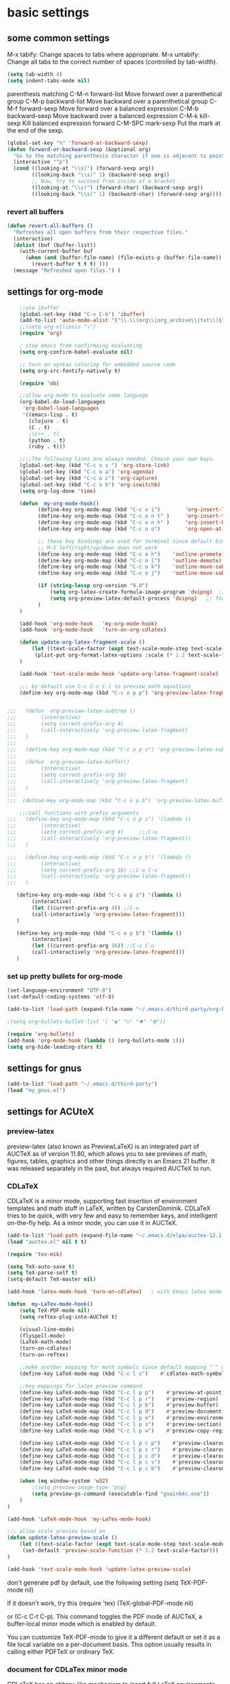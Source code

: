 * basic settings
** some common settings

 M-x tabify: Change spaces to tabs where appropriate.
 M-x untabify: Change all tabs to the correct number of spaces (controlled by tab-width).

#+BEGIN_SRC emacs-lisp
   (setq tab-width 4)
   (setq indent-tabs-mode nil)
#+END_SRC
parenthesis matching
C-M-n     forward-list  Move forward over a parenthetical group
C-M-p     backward-list  Move backward over a parenthetical group
C-M-f     forward-sexp Move forward over a balanced expression
C-M-b     backward-sexp  Move backward over a balanced expression
C-M-k     kill-sexp  Kill balanced expression forward
C-M-SPC   mark-sexp  Put the mark at the end of the sexp.


#+BEGIN_SRC emacs-lisp
(global-set-key "%" 'forward-or-backward-sexp)
(defun forward-or-backward-sexp (&optional arg)
  "Go to the matching parenthesis character if one is adjacent to point."
  (interactive "^p")
  (cond ((looking-at "\\s(") (forward-sexp arg))
        ((looking-back "\\s)" 1) (backward-sexp arg))
        ;; Now, try to succeed from inside of a bracket
        ((looking-at "\\s)") (forward-char) (backward-sexp arg))
        ((looking-back "\\s(" 1) (backward-char) (forward-sexp arg))))
#+END_SRC

 

*** revert all buffers
#+BEGIN_SRC emacs-lisp
  (defun revert-all-buffers ()
    "Refreshes all open buffers from their respective files."
    (interactive)
    (dolist (buf (buffer-list))
      (with-current-buffer buf
        (when (and (buffer-file-name) (file-exists-p (buffer-file-name)) (not (buffer-modified-p)))
          (revert-buffer t t t) )))
    (message "Refreshed open files.") )
#+END_SRC

    
** settings for org-mode

#+BEGIN_SRC emacs-lisp
    ;;use ibuffer
    (global-set-key (kbd "C-x C-b") 'ibuffer)
    (add-to-list 'auto-mode-alist '("\\.\\(org\\|org_archive\\|txt\\)$" . org-mode))
    ;;(setq org-ellipsis "⤵")
    (require 'org)

    ; stop emacs from confirmaing evaluating
    (setq org-confirm-babel-evaluate nil)

    ;; turn on syntax coloring for embedded source code
    (setq org-src-fontify-natively t)

    (require 'ob)

    ;;allow org-mode to evaluate some language
    (org-babel-do-load-languages
     'org-babel-load-languages
     '((emacs-lisp . t)
       (clojure . t)
       (C . t)
       ;(C++ . t)
       (python . t)
       (ruby . t)))

    ;;;;The following lines are always needed. Choose your own keys.
    (global-set-key (kbd "C-c o s ") 'org-store-link)
    (global-set-key (kbd "C-c o a") 'org-agenda)
    (global-set-key (kbd "C-c o c") 'org-capture)
    (global-set-key (kbd "C-c o b") 'org-iswitchb)
    (setq org-log-done 'time)

    (defun  my-org-mode-hook()
          (define-key org-mode-map (kbd "C-c o i")        'org-insert-link)
          (define-key org-mode-map (kbd "C-c o n t" )     'org-insert-todo-heading)
          (define-key org-mode-map (kbd "C-c o n h" )     'org-insert-heading)
          (define-key org-mode-map (kbd "C-c o o")        'org-open-at-point)

          ;; these key bindings are used for terminal since default binding 
          ;; M-S left/right/up/down does not work
          (define-key org-mode-map (kbd "C-c o h")    'outline-promote)
          (define-key org-mode-map (kbd "C-c o l")    'outline-demote)
          (define-key org-mode-map (kbd "C-c o k")    'outline-move-subtree-up)
          (define-key org-mode-map (kbd "C-c o j")    'outline-move-subtree-down)

          (if (string-lessp org-version "9.0")
              (setq org-latex-create-formula-image-program 'dvipng)  ;; for org-version before 9.0
              (setq org-preview-latex-default-process 'dvipng)   ;; for org-version >=9.0
          )
    )

    (add-hook 'org-mode-hook   'my-org-mode-hook)
    (add-hook 'org-mode-hook   'turn-on-org-cdlatex)
    
    (defun update-org-latex-fragment-scale ()
        (let ((text-scale-factor (expt text-scale-mode-step text-scale-mode-amount)))
         (plist-put org-format-latex-options :scale (* 1.2 text-scale-factor)))
    )

    (add-hook 'text-scale-mode-hook 'update-org-latex-fragment-scale)

    ;;; by default use C-c C-x C-l to preview math equations
    (define-key org-mode-map (kbd "C-c o p p") 'org-preview-latex-fragment)


;;;   (defun  org-preview-latex-subtree ()
;;;        (interactive)
;;;        (setq current-prefix-arg 4)
;;;        (call-interactively 'org-preview-latex-fragment)
;;;   )
;;;
;;;   (define-key org-mode-map (kbd "C-c o p s") 'org-preview-latex-subtree)
;;;
;;;   (defun  org-preview-latex-buffer()
;;;        (interactive)
;;;        (setq current-prefix-arg 16)
;;;        (call-interactively 'org-preview-latex-fragment)
;;;   )
;;;
;;;  (define-key org-mode-map (kbd "C-c o p b") 'org-preview-latex-buffer)

    ;;;call functions with prefix arguments
;;;   (define-key org-mode-map (kbd "C-c o p s") '(lambda ()
;;;        (interactive)
;;;        (setq current-prefix-arg 4)     ;;;C-u
;;;        (call-interactively 'org-preview-latex-fragment))
;;;   )

;;;   (define-key org-mode-map (kbd "C-c o p b") '(lambda ()
;;;        (interactive)
;;;        (setq current-prefix-arg 16) ;;C-u C-u
;;;        (call-interactively 'org-preview-latex-fragment))
;;;   )

   (define-key org-mode-map (kbd "C-c o p s") '(lambda ()
        (interactive)
        (let ((current-prefix-arg 4)) ;;C-u
        (call-interactively 'org-preview-latex-fragment)))
   )

   (define-key org-mode-map (kbd "C-c o p b") '(lambda ()
        (interactive)
        (let ((current-prefix-arg 16)) ;;C-u C-u
        (call-interactively 'org-preview-latex-fragment)))
   )
#+END_SRC



*** set up pretty bullets for org-mode

#+BEGIN_SRC emacs-lisp
  (set-language-environment "UTF-8")
  (set-default-coding-systems 'utf-8)

  (add-to-list 'load-path (expand-file-name "~/.emacs.d/third-party/org-bullets"))

  ;(setq org-bullets-bullet-list '( "◉" "○" "✸" "✿"))

  (require 'org-bullets)
  (add-hook 'org-mode-hook (lambda () (org-bullets-mode 1)))
  (setq org-hide-leading-stars t)
#+END_SRC
    

** settings for gnus
   
#+BEGIN_SRC emacs-lisp
  (add-to-list 'load-path "~/.emacs.d/third-party")
  (load "my_gnus.el")
#+END_SRC

   
** settings for ACUteX

*** preview-latex
     preview-latex (also known as PreviewLaTeX) is an integrated part of AUCTeX as of 
     version 11.80, which allows you to see previews of math, figures, tables, 
     graphics and other things directly in an Emacs 21 buffer. It was released 
     separately in the past, but always required AUCTeX to run.

*** CDLaTeX

     CDLaTeX is a minor mode, supporting fast insertion of environment templates and
     math stuff in LaTeX, written by CarstenDominik. CDLaTeX tries to be quick, with
     very few and easy to remember keys, and intelligent on-the-fly help. As a minor
     mode, you can use it in AUCTeX.

#+BEGIN_SRC emacs-lisp
    (add-to-list 'load-path (expand-file-name "~/.emacs.d/elpa/auctex-12.1.0"))
    (load "auctex.el" nil t t)

    (require 'tex-mik)

    (setq TeX-auto-save t)
    (setq TeX-parse-self t)
    (setq-default TeX-master nil)

    (add-hook 'latex-mode-hook 'turn-on-cdlatex)   ; with Emacs latex mode
    
    (defun  my-LaTex-mode-hook()
        (setq TeX-PDF-mode nil)
        (setq reftex-plug-into-AUCTeX t)

        (visual-line-mode)
        (flyspell-mode)
        (LaTeX-math-mode)
        (turn-on-cdlatex)
        (turn-on-reftex)

        ;;make another mapping for math symbols since default mapping "`" does not work for some platforms
        (define-key LaTeX-mode-map (kbd "C-c l s")    #'cdlatex-math-symbol)                ; C-c l s

        ;;key mappings for latex preview command
        (define-key LaTeX-mode-map (kbd "C-c l p p")    #'preview-at-point)                ; C-c l p p
        (define-key LaTeX-mode-map (kbd "C-c l p r")    #'preview-region)                  ; C-c l p r
        (define-key LaTeX-mode-map (kbd "C-c l p b")    #'preview-buffer)                  ; C-c l p b
        (define-key LaTeX-mode-map (kbd "C-c l p d")    #'preview-document)                ; C-c l p d
        (define-key LaTeX-mode-map (kbd "C-c l p e")    #'preview-environment)             ; C-c l p e
        (define-key LaTeX-mode-map (kbd "C-c l p s")    #'preview-section)                 ; C-c l p s
        (define-key LaTeX-mode-map (kbd "C-c l p w")    #'preview-copy-region-as-mml)      ; C-c l p w

        (define-key LaTeX-mode-map (kbd "C-c l p c p")    #'preview-clearout-at-point)     ; C-c l p c p
        (define-key LaTeX-mode-map (kbd "C-c l p c r")    #'preview-clearout)              ; C-c l p c r
        (define-key LaTeX-mode-map (kbd "C-c l p c d")    #'preview-clearout-document)     ; C-c l p c d
        (define-key LaTeX-mode-map (kbd "C-c l p c s")    #'preview-clearout-section)      ; C-c l p c s
        (define-key LaTeX-mode-map (kbd "C-c l p c b")    #'preview-clearout-buffer)       ; C-c l p c w

        (when (eq window-system 'w32)
            ;(setq preview-image-type 'png)
            (setq preview-gs-command (executable-find "gswin64c.exe"))
        )
    )

    (add-hook 'LaTeX-mode-hook 'my-LaTex-mode-hook)

    ;;; allow scale preview based on
    (defun update-latex-preview-scale ()
        (let ((text-scale-factor (expt text-scale-mode-step text-scale-mode-amount)))
         (set-default 'preview-scale-function (* 1.2 text-scale-factor)))
    )

    (add-hook 'text-scale-mode-hook 'update-latex-preview-scale)

#+END_SRC

    don't generate pdf by default, use the following setting
    (setq TeX-PDF-mode nil)

    If it doesn’t work, try this
    (require 'tex)
    (TeX-global-PDF-mode nil)

    or (C-c C-t C-p). This command toggles the PDF mode of AUCTeX,
    a buffer-local minor mode which is enabled by default.

    You can customize TeX-PDF-mode to give it a different default or set it
    as a file local variable on a per-document basis. This option usually
    results in calling either PDFTeX or ordinary TeX.
    

*** document for CDLaTex minor mode
    CDLaTeX has an abbrev-like mechanism to insert full LaTeX environments and other 
    templates into the buffer. Abbreviation expansion is triggered with the TAB key only, 
    not with SPC or RET. For example, typing "ite" inserts an itemize environment. A full 
    list of defined abbreviations is available with the command C-c ? (cdlatex-command-help).
    
    
** setting for Macro
   #+BEGIN_SRC emacs-lisp
     ;(global-set-key (kbd "<f5>")  #'kmacro-start-macro)
     ;(global-set-key (kbd "<f6>")  #'kmacro-end-macro)
     (global-set-key (kbd "<f4>")  #'kmacro-start-macro-or-insert-counter)
     (global-set-key (kbd "<f5>")  #'kmacro-end-and-call-macro)

   #+END_SRC


** settings for bookmarks

#+BEGIN_SRC emacs-lisp
(require 'bookmark)
;(bookmark-bmenu-list)
;(switch-to-buffer "*Bookmark List*")
(setq bookmark-save-flag 1)

#+END_SRC

*** key bindings for bookmark
;;; https://www.emacswiki.org/emacs/BookMarks
;;;   Some keys in ‘*Bookmark List*’:
;;;
;;;       ‘a’ – show annotation for the current bookmark
;;;       ‘A’ – show all annotations for your bookmarks
;;;       ‘d’ – mark various entries for deletion (‘x’ – to delete them)
;;;       ‘e’ – edit the annotation for the current bookmark
;;;       ‘m’ – mark various entries for display and other operations, (‘v’ – to visit)
;;;       ‘o’ – visit the current bookmark in another window, keeping the bookmark list open
;;;       ‘C-o’ – switch to the current bookmark in another window
;;;       ‘r’ – rename the current bookmark



;;;================================================


** settings for bookmark+ 
#+BEGIN_SRC emacs-lisp
(setq bmkp-bookmark-map-prefix-keys (list (kbd "C-c b"))
      bmkp-jump-map-prefix-keys (list (kbd "C-c b j"))
      bmkp-jump-other-window-map-prefix-keys (list (kbd "C-c b 4 j"))
)

(require 'bookmark+)

(define-key bookmark-map (kbd "a b")    'bmkp-annotate-bookmark)         ; C-c b a b
(define-key bookmark-map (kbd "a s")    'bookmark-show-annotation)       ; C-c b a s
(define-key bookmark-map (kbd "a S")    'bookmark-show-all-annotations)  ; C-c b a S
(define-key bookmark-map (kbd "a e")    'bookmark-edit-annotation)       ; C-c b a e

(define-key bookmark-map (kbd "/ i")    'bmkp-insert-bookmark-link)     ; C-c b / i
(define-key bookmark-map (kbd "/ s")    'bmkp-store-org-link)           ; C-c b / s

(setq bookmark-bmenu-file-column 65)

(defun my-auto-line-column-name (position)
"Return a name for POSITION that uses line & column numbers."
	(let ((line  (line-number-at-pos position))
	  	 (col   (save-excursion
			   (goto-char position) (current-column)))
	  	 (total-line   (save-excursion
			   (end-of-buffer) 
			   (line-number-at-pos (point-max))))
		 )
  		 (format "line: %d of %d, col: %d, %s" line total-line col (buffer-name)))
)

(setq bmkp-autoname-bookmark-function #'my-auto-line-column-name)

;;; setting for autonamed bookmarks
;;; the follwoing configurations do not work 
;(add-hook 'kill-buffer-hook 'bmkp-delete-autonamed-this-buffer-no-confirm)
;(add-hook 'kill-emacs-hook  'bmkp-delete-autonamed-no-confirm)
#+END_SRC


*** key bindings
;;;show bmenu-list
;;; bookmark-bmenu-list
;;; C-c b e runs the command edit-bookmarks (found in global-map), which
;;;  is an alias for ‘bookmark-bmenu-list’ in ‘bookmark.el’.

;; show bookmark list
;;(define-key bookmark-map (kbd "e")    'bookmark-bmenu-list)             ; C-c b e 

;;;save bookmark list
;; (define-key bookmark-map (kbd "s")    'bookmark-save)                  ; C-c b s 

;; C-c b RET       'bmkp-toggle-autonamed-bookmark-set/delete
;; C-c b ?         'bmkp-describe-bookmark 

;;;show bookmark tags in a file
;; C-c b t e   'bmkp-edit-tags

T c     - Copy tags from this bookmark (for subsequent pasting)
T +     - Add some tags to a bookmark
T -     - Remove some tags from a bookmark (‘C-u’: from all bookmarks)
T 0     - Remove all tags from a bookmark
T d     - Remove some tags from all bookmarks
T r     - Rename a tag in all bookmarks
T l     - List all tags used in any bookmarks (‘C-u’: show tag values)
T > l   - List tags used in marked bookmarks  (‘C-u’: show tag values)  ;;bmkp-bmenu-list-tags-of-marked
T e     - Edit bookmark’s tags
T v     - Set the value of a tag (as attribute)
inside Bookmark list buffer, press C-h m to get more information


*** More key bindings for bookmark+
;;get help 
;; C-c b  C-h ;;; get all key bindings

;; (define-key bookmark-map "I"      'bookmark-insert-location)                          ; C-c b I
;; (define-key bookmark-map "L"      'bmkp-switch-bookmark-file-create)                  ; C-c b L
;; (define-key bookmark-map "s"      'bookmark-save)                                     ; C-c b s

;; (define-key bookmark-map "t + a"  'bmkp-tag-a-file)                                   ; C-c b t + a 
;; (define-key bookmark-map "t - a"  'bmkp-untag-a-file)                                 ; C-c b t - a 
;; (define-key bookmark-map "t + b"  'bmkp-add-tags)                                     ; C-c b t + b 
;; (define-key bookmark-map "t - b"  'bmkp-remove-tags)                                  ; C-c b t - b 
;; (define-key bookmark-map "t l"    'bmkp-list-all-tags)                                ; C-c b t l 
;;; bmkp-bookmark-a-file, bookmark a file without visiting it.      ;;; C-c b c a 

;;;; Tag Commands and Keys
;;;    They all have the prefix key ‘T’.
;;;    ‘m’ means mark
;;;    ‘u’ means unmark
;;;    `>’ stands for the marked bookmarks
;;;    ‘*’ means AND (set intersection; all)
;;;    `+’ means OR (set union; some/any)
;;;    `~’ means NOT (set complement)

;;; annotation
;;; In the ‘*Bookmark List*’ display, you can use ‘a’ to show or (with a prefix arg) 
;;; edit the existing annotation for the bookmark on the current line.

;;; Just as in Dired, you can use `% m’ to mark the bookmarks that match a regexp. 
;;; Then use `>’ to show only the marked bookmarks. See MarkingAndUnmarkingBookmarks, above.

;; Mark the bookmarks that have particular tags: `T m +’. Hit ‘RET’ to enter each tag you type, 
;; then hit ‘RET’/or M-RET with empty input when done.


** settings for tab 
   
#+BEGIN_SRC emacs-lisp
  (defun my-tab-width()
   (c-set-offset 'substatement-open 0)
   (setq c-basic-offset 4)
   (setq c-default-style "linux")
   (setq c-indent-level 4)
   (setq tab-width 4)
   (setq indent-tabs-mode nil)
  )

  ;;; use space for c/c++ instead of tab
  (add-hook 'c++-mode-hook    'my-tab-width)
  (add-hook 'c-mode-hook      'my-tab-width)

  ;;enable cscope mode on C/C++ file
  ;; using add-hook function
  (add-hook 'c++-mode-hook    'cscope-minor-mode)
  (add-hook 'c-mode-hook  'cscope-minor-mode)
#+END_SRC


python mode indent a block
 C-c <       ;;shift the region 4 space to the left
 C-c >       ;;shift the region 4 space to the right 
set tab to 2 for python code

#+BEGIN_SRC emacs-lisp
  (add-hook 'python-mode-hook '(lambda () 
   (setq python-indent 4)))
#+END_SRC


** settings for speedbar 
#+BEGIN_SRC emacs-lisp
  (require 'sr-speedbar)

  (setq speedbar-show-unknown-files t) ; show all files
  (setq speedbar-use-images nil) ; use text for buttons
  (setq sr-speedbar-right-side nil) ; put on left side
  (setq speedbar-tag-hierarchy-method nil)    ;; expand all tags
  (setq speedbar-sort-tags t)     ;;;sort tags

#+END_SRC

*** Enable case insensitive search in the speedbar window
#+BEGIN_SRC emacs-lisp
  (add-hook 'speedbar-mode-hook
            (lambda ()
            (setq case-fold-search t)))
#+END_SRC
;;
 ;;expand current file
;; (defun sb-expand-curren-file ()
;;   "Expand current file in speedbar buffer"
;;   (interactive)
;;   (setq current-file (buffer-file-name))
;;   (sr-speedbar-refresh)
;;   (switch-to-buffer-other-frame "*SPEEDBAR*")
;;   ;(switch-to-buffer "*SPEEDBAR*")
;;   ;(set-buffer "*SPEEDBAR*")
;;   ;(speedbar-find-selected-file current-file)
;;   (speedbar-expand-line)
;;   ;(find-file current-file) 
;;   )

some functions for expand tags in speedbar windows
;;expand current file

#+BEGIN_SRC emacs-lisp
  (defun sb-expand-curren-file ()
    "Expand current file in speedbar buffer"
    ;; (interactive)
    (setq current-file (buffer-file-name))
    (sr-speedbar-refresh)
    (select-window (get-buffer-window "*SPEEDBAR*"))
    (speedbar-find-selected-file current-file)
    (speedbar-expand-line)
  )

  ;;show tags for current file
   (defun sb-show-tags-for-curren-file ()
    "show tags for current file in speedbar buffer"
    (interactive)

    (setq current-file-buffer (buffer-name))
    (if (not (sr-speedbar-exist-p))
        (sr-speedbar-open))

    ;; return to the window which displays the current file
    (select-window (get-buffer-window current-file-buffer))
    (sb-expand-curren-file)

    (select-window (get-buffer-window current-file-buffer))
   )

  ;;show tags for current file
   (defun sb-toggle-tags-for-curren-file ()
    "toggle tags in speedbar buffer"
    (interactive)

    (if (sr-speedbar-exist-p)
        (sr-speedbar-close)
     (sb-show-tags-for-curren-file)    
    ))

  (global-set-key (kbd "<f3>")  'sb-toggle-tags-for-curren-file)
  ;(global-set-key (kbd "<f3>")  'sr-speedbar-toggle)
  (global-set-key (kbd "C-c t l") 'sb-show-tags-for-curren-file)

#+END_SRC


** settings for foldings

#+BEGIN_SRC emacs-lisp
  (defun  my-hs-folding-hook()
        (local-set-key (kbd "C-c z o") 'hs-show-block)
        (local-set-key (kbd "C-c z O") 'hs-show-all)
        (local-set-key (kbd "C-c z c") 'hs-hide-block)
        (local-set-key (kbd "C-c z C") 'hs-hide-all)
        (local-set-key (kbd "C-c SPC") 'hs-toggle-hiding)
        (hs-minor-mode t))

  ;;;;outline minor  mode
  (defun  my-outline-minor-mode-hook()
        (local-set-key (kbd "C-c z r") 'outline-show-subtree)
        (local-set-key (kbd "C-c z m") 'outline-hide-subtree)
        (local-set-key (kbd "C-c z R") 'outline-show-all)
        (local-set-key (kbd "C-c z M") 'outline-hide-other)
        (local-set-key (kbd "C-c z l") 'outline-hide-sublevels)
        (local-set-key (kbd "C-c z SPC") 'outline-toggle-children)
        (outline-minor-mode t))

  (defun  my-folding-hook()
      (my-hs-folding-hook)
      (my-outline-minor-mode-hook)
  )

  (add-hook 'c-mode-common-hook   'my-folding-hook)
  (add-hook 'emacs-lisp-mode-hook 'my-folding-hook)
  (add-hook 'java-mode-hook       'my-folding-hook)
  (add-hook 'lisp-mode-hook       'my-folding-hook)
  (add-hook 'perl-mode-hook       'my-folding-hook)
  (add-hook 'sh-mode-hook         'my-folding-hook)
  (add-hook 'python-mode-hook     'my-folding-hook)
#+END_SRC



** settings for tramp mode
;;; You can refer to files on other machines using a special file name syntax: 
;;;   /host:filename
;;;   /user@host:filename
;;;   /user@host#port:filename
;;;   /method:user@host:filename
;;;   /method:user@host#port:filename
#+BEGIN_SRC emacs-lisp
    (require 'tramp)
    (if (eq window-system 'w32)
            (setq tramp-default-method "plink")
      ;;(setq tramp-default-method "ssh")
      ;;use rsync for linux
      (setq tramp-default-method "rsync")
    )

    ;; avoid tramp hang
    ;;. Adding .* to tramp-shell-prompt-pattern is an easy fix 
    (setq tramp-shell-prompt-pattern (concat tramp-shell-prompt-pattern ".*"))

    ;;projectile slows down tramp mode, and set the following variable to fix the issue
    ;; https://emacs.stackexchange.com/questions/17543/tramp-mode-is-much-slower-than-using-terminal-to-ssh

    ;; (setq remote-file-name-inhibit-cache nil)
    ;; (setq vc-ignore-dir-regexp
    ;;    (format "%s\\|%s"
    ;;            vc-ignore-dir-regexp
    ;;            tramp-file-name-regexp))
    ;; (setq tramp-verbose 1)

    ;;;enable X11 window on local emacs
    ;(add-to-list 'tramp-remote-process-environment
    ;        (format "DISPLAY=%s" (getenv "DISPLAY")))
    ;(add-to-list 'tramp-remote-process-environment "192.168.3.100:0")

#+END_SRC

set up remote server
#+BEGIN_SRC emacs-lisp
   (require 'ido)
   (require 'subr-x)
   (defvar my-remote-hosts (make-hash-table :test 'equal)
     "Table of host aliases for IPs or other actual references.")

   ;; value is a list, which contains ipaddress, username, etc
   (puthash "ubuntu17" '("192.168.3.100" "shaobo")
            my-remote-hosts)
   (puthash "debian" '("192.168.3.117" "shaobo")
            my-remote-hosts)
   ;(puthash "debian" "192.168.3.117" my-remote-hosts)

   
   (defun my-connect-remote-server()
     (interactive)
     (let* ((remote-host-names  (hash-table-keys my-remote-hosts))
            (my-remote-host (format "%s"
                                    (if (and (fboundp #'ido-completing-read) 
                                             (not (fboundp #'helm-M-x)))
                                      (ido-completing-read "remote host:" remote-host-names)
                                    (completing-read "remote host:" remote-host-names))))
            (my-host-info (gethash my-remote-host my-remote-hosts))
            (my-tramp-connection (format "/%s@%s:~"
                                         (nth 1 my-host-info)
                                         (car my-host-info))))
           
          (message "%s" my-tramp-connection)
          (find-file my-tramp-connection)
      )
   )
#+END_SRC

define function to shutdown emacs server instance
#+BEGIN_SRC emacs-lisp
  (defun server-shutdown ()
    "Save buffers, Quit, and Shutdown (kill) server"
    (interactive)
    (save-some-buffers)
    (kill-emacs)
  )
#+END_SRC


** window management
*** set up ace widow for switching between windows

#+BEGIN_SRC emacs-lisp
  (global-set-key (kbd "M-o") 'ace-window)
  (setq aw-keys '(?a ?s ?d ?f ?g ?h ?j ?k ?l))

#+END_SRC
   
*** setting for jump between windows

;; move between different windows
;; using windmove command
;; move between windows using Shift + left/right/up/down arrorw key
;(when (fboundp 'windmove-default-keybindings)
;  (windmove-default-keybindings))

#+BEGIN_SRC emacs-lisp
  (global-set-key (kbd "C-c <left>")  'windmove-left)
  (global-set-key (kbd "C-c <right>") 'windmove-right)
  (global-set-key (kbd "C-c <up>")    'windmove-up)
  (global-set-key (kbd "C-c <down>")  'windmove-down)

  (global-set-key (kbd "C-c w h") 'windmove-left)
  (global-set-key (kbd "C-c w l") 'windmove-right)
  (global-set-key (kbd "C-c w k") 'windmove-up)
  (global-set-key (kbd "C-c w j") 'windmove-down)

#+END_SRC

#+BEGIN_SRC emacs-lisp
  ;;(global-set-key (kbd "<f10>") 'other-frame)
  (global-set-key (kbd "<f2>")  'other-window)
  (global-set-key (kbd "<f9>")  'other-frame)
#+END_SRC


** cscope, clang format, and YCM

*** key bindings for cscope
   C-c s s Find symbol.
   C-c s = Find assignments to this symbol
   C-c s d Find global definition.
   C-c s g Find global definition (alternate binding).
   C-c s G Find global definition without prompting.
   C-c s c Find functions calling a function.
   C-c s C Find called functions (list functions called from a function).
   C-c s t Find text string.
   C-c s e Find egrep pattern.
   C-c s f Find a file.
   C-c s i Find files #including a file.

   C-c s a Set initial directory.
   C-c s A Unset initial directory.

   C-c s b Display cscope buffer.
   C-c s B Auto display cscope buffer toggle.
   C-c s n Next symbol.
   C-c s N Next file.
   C-c s p Previous symbol.
   C-c s P Previous file.
   C-c s u Pop mark.
   
   C-c s L Create list of files to index.
   C-c s I Create list and index.
   C-c s E Edit list of files to index.
   C-c s W Locate this buffer’s cscope directory (“W” –> “where”).
   C-c s S Locate this buffer’s cscope directory. (alternate binding: “S” –> “show”).
   C-c s T Locate this buffer’s cscope directory. (alternate binding: “T” –> “tell”).
   C-c s D Dired this buffer’s directory.

  on windows, using command in windows command prompt 
  dir /S /B *.h *.cpp *.hpp *.c  > cscope.files
  to list files,  
  then use the following command to build cscope database
  cscope.exe -b -i cscope.files -f cscope.out


*** settings for clang format

#+BEGIN_SRC emacs-lisp
  (require 'clang-format)
  ;;; (global-set-key (kbd "C-c i") 'clang-format-region)
  ;;; (global-set-key (kbd "C-c u") 'clang-format-buffer)
  (global-set-key (kbd "C-c c r") 'clang-format-region)
  (global-set-key (kbd "C-c c b") 'clang-format-buffer)

  ;;(setq clang-format-style-option "llvm")
  (setq clang-format-style-option "file")

  (defun clang-format-buffer-smart ()
  "Reformat buffer if .clang-format exists in the projectile root."
  (when (f-exists? (expand-file-name ".clang-format" (projectile-project-root)))
    (clang-format-buffer)))

  (defun clang-format-buffer-smart-on-save ()
  "Add auto-save hook for clang-format-buffer-smart."
  (add-hook 'before-save-hook 'clang-format-buffer-smart nil t))

  (add-hook 'c++-mode-hook #'clang-format-buffer-smart-on-save)
  (add-hook 'c-mode-hook #'clang-format-buffer-smart-on-save)

#+END_SRC
    

*** settings for idutils
#+BEGIN_SRC emacs-lisp
    (autoload 'gid "idutils" nil t)
#+END_SRC

    
*** settings for ycmd
#+BEGIN_SRC emacs-lisp
  ;;;set ycmd previx to C-c y,  
  ;;C-c y C-h for all key-bindings for ycmd 
  (setq ycmd-keymap-prefix (kbd "C-c y"))
  ;(define-key ycmd-mode-map (kbd "C-c a s") nil)

  ;; ;;don't use ymcd for MS windows OS
  (require 'ycmd)
  (add-hook 'after-init-hook #'global-ycmd-mode)
  ;(add-hook 'c++-mode-hook 'ycmd-mode)

  (set-variable 'ycmd-min-num-chars-for-completion 0)
  (set-variable 'ycmd-max-num-identifier-candidates 200)
#+END_SRC

    In order to make ycm work properly, we need make an .ycm_extra_conf.py file in the root of the project, and 
    the content of .ycm_extra_conf.py could be just like
    ===================================
    def FlagsForFile( filename, **kwargs ):
    return {
    'flags': [ '-x', 'c++' ]
    }
    ==================================

    specify how to run ycmd server

    note that while setting ycm related variables, we cannot use ~, and we have to use 
    expand-file-name/file-truename to expand it

     * Completion doesn't work with the C++ standard library headers

      This is caused by an issue with libclang that only affects some operating systems.
      Compiling with clang the binary will use the correct default header search paths
      but compiling with libclang.so (which YCM uses) does not.

      Mac OS X is normally affected, but there's a workaround in YCM for that specific OS.
      If you're not running that OS but still have the same problem, continue reading.

      The workaround is to call echo | clang -v -E -x c++ - and look at the paths under
      the #include <...> search starts here: heading. You should take those paths,
      prepend -isystem to each individual path and append them all to the list of
      flags you return from your FlagsForFile function in your .ycm_extra_conf.py file.

#+BEGIN_SRC emacs-lisp
  ;; We need set up path for python in OS so that correct version of python
  ;; is picked up
  (if (eq window-system 'w32)
    (set-variable 'ycmd-server-command `("python"  "-u"
				       ,(file-truename "~/.emacs.d/third-party/ycmd/ycmd")))
    (set-variable 'ycmd-server-command `("python" 
				       ,(file-truename "~/.emacs.d/third-party/ycmd/ycmd")))
  )

  ;; loading ycmd global configuration from ~/.emacs.d/third-party/.ycm_extra_conf.py
  (set-variable 'ycmd-global-config (file-truename "~/.emacs.d/third-party/.ycm_extra_conf.py"))

(defun ycmd-setup-completion-at-point-function ()
  "Setup `completion-at-point-functions' for `ycmd-mode'."
  (add-hook 'completion-at-point-functions
            #'ycmd-complete-at-point nil :local))

(add-hook 'ycmd-mode-hook #'ycmd-setup-completion-at-point-function)
#+END_SRC

  M-x ycmd-display-completions  ;; debug
  M-x company-complete  ;; mnaually run auto complete 

  ;;load project related .ycm_extra_conf.py 
  ;;(set-variable 'ycmd-extra-conf-whitelist `( ,(file-truename "<project-root>/*")))
  we use global .ycm_extra_conf.py, rather than project related .ycm_extra_conf.py,
  to simplify the settings. 

  Now a ycmd server will be automatically launched whenever it's needed. Generally, this 
  means whenever you visit a file with a supported major mode. You should not normally 
  need to manually start or stop a ycmd server.

  With a server running, you can now get completions for a point in a file using 
  ycmd-get-completions. This doesn't actually insert the completions; it just fetches 
  them from the server. It's not even an interactive function, so you can't really call 
  it while editing. If you just want to see the possible completions at a point, you 
  can try ycmd-display-completions which will dump a raw completion struct into a 
  buffer. This is more of a debugging tool than anything.

  The important settings are search-paths for head files for a given project. When compiling code,
  the compiler searchs for head files from a given set of path. In order to make ycmd work
  properly, we have to pass this set of path to FlagsForFile, which is defined at
  .ycm_extra_conf. 
  
  We can also put search paths inside .clang_complete. This is the preferred approach
  since we can easily support multiple projects witht the same .ycm_extra_conf.py.
  Note that we need place .clang_complete inside the root directory of the project.
  .ycm_extra_conf.py will automatically pick it up.

  In this case, we don't need to touch emacs settings for new projects; what we need to do
  is simply to add a .clang_complete file in the root of each project.
  
  We use absolute path inside .clang_complete 
  =========================================
-I/${HOME}/work/skia/skia/include
-I/${HOME}/work/skia/skia/include
-I/${HOME}/work/skia/skia/include/utils
  =========================================
  replace ${HOME} with your home directory; otherwise, python script .ycm_extra_conf.py may have
  difficulty to correctly parse .clang_complete file.


  If we make some changes in the headfile, such as adding new members to some class, it seems
  ycmd-based auto-completion does not automatically pick up newly added members. We have to 
  reload head file we modified by running command M-x revert-buffer in order to make 
  auto-completion work. 

  for example, we have test1.cpp, and head1.h
  head1.h
  =========================================
  A
  {
  public:
    void foo();
  private:
    int m_b;
  };
  ========================================

  test1.cpp
  =======================================
  #include <head1.h>
  int main()
  {
    A objA; 
    objA.           
    ### while we tried to auto complete, objA cannot recognized newly added members in class A, unless
    # we restart emacs or revert file head1.h by M-x revert-buffer

    return 0;
  }

  =======================================


*** settings for company-mode
;;; debug ycmd mode: M-x ycmd-show-debug-info

 completion framework
 https://tuhdo.github.io/c-ide.html

 General Usage: Completion will start automatically after you type a few letters. 
 Use M-n and M-p to select, <return> to complete or <tab> to complete the common part. 
 Search through the completions with C-s, C-r and C-o. Press M-(digit) to quickly 
 complete with one of the first 10 candidates. When the completion candidates are shown, 
 press <f1> to display the documentation for the selected candidate, or C-w to 
 see its source. Not all back-ends support this.

 The variable company-backends specifies a list of backends that company-mode 
 uses to retrieves completion candidates for you. 


#+BEGIN_SRC emacs-lisp
(require 'company-ycmd)

(with-eval-after-load 'company
  ;(define-key company-active-map (kbd "M-n") nil)
  ;(define-key company-active-map (kbd "M-p") nil)
  (define-key company-active-map (kbd "C-n") #'company-select-next) 		;;allow using C-n/p to select candidates
  (define-key company-active-map (kbd "C-p") #'company-select-previous))

(company-ycmd-setup)
(add-hook 'after-init-hook #'global-company-mode)

(add-to-list 'company-backends 'company-c-headers)

;;;; Set always complete immediately
(setq company-idle-delay 0)

;;
;;;invoke company-complete comand
;;; M-x company-complete

#+END_SRC


*** Enable flycheck
    #+BEGIN_SRC emacs-lisp
      (require 'flycheck-ycmd)
      (flycheck-ycmd-setup)
      (add-hook 'after-init-hook #'global-flycheck-mode)    

      ;; Make sure the flycheck cache sees the parse results
      (add-hook 'ycmd-file-parse-result-hook 'flycheck-ycmd--cache-parse-results)

      (when (not (display-graphic-p))
        (setq flycheck-indication-mode nil))

      (require 'ycmd-eldoc)
      (add-hook 'ycmd-mode-hook 'ycmd-eldoc-setup)    
    #+END_SRC


*** auto-complete, yasnippet

    company-mode and auto-complete mode provide the similar feature; 
    we just need to enable one o the other; from emacs24 or later, 
    company-mode is the way to go
    ;;; M-x describe-function RET company-mode
    ;;; M-x describe-function RET auto-complete 

   
    M-x ac-complete
    M-x ac-stop
    M-x auto-complete-mode/global-auto-complete-mode
 
    #+BEGIN_SRC emacs-lisp
      ;;========================= settings for auto-complete =====================
      (require 'auto-complete)
      (require 'auto-complete-config)

      (define-key ac-completing-map "\M-/" 'ac-stop)
      ;(define-key ac-completing-map "\t" 'ac-complete)
      ;(define-key ac-completing-map "\r" nil)

      (setq ac-auto-start 1)      
      (setq ac-auto-show-menu 0.5) 

      (setq ac-use-menu-map t)
       ;; Default settings
      (define-key ac-menu-map "\C-n" 'ac-next)
      (define-key ac-menu-map "\C-p" 'ac-previous)

       ;;don't enable global-auto-complete-mode by default
       ;(ac-config-default)

      ;;========================= settings for yasnippet =====================
      (require 'yasnippet)
      (yas-global-mode t)

       ;; Package: smartparens
      (require 'smartparens-config)
      (show-smartparens-global-mode +1)
      (smartparens-global-mode 1)                                               

      ;; when you press RET, the curly braces automatically
      ;; add another newline
      (sp-with-modes '(c-mode c++-mode)
        (sp-local-pair "{" nil :post-handlers '(("||\n[i]" "RET")))
        (sp-local-pair "/*" "*/" :post-handlers '((" | " "SPC")
                                                  ("* ||\n[i]" "RET"))))
      ;;indent and white space
      ;; Package: clean-aindent-mode
      (require 'clean-aindent-mode)
      (add-hook 'prog-mode-hook 'clean-aindent-mode)

      ;; Package: dtrt-indent
      (require 'dtrt-indent)
      (dtrt-indent-mode 1) 
      (setq dtrt-indent-verbosity 0)

       ;; Package: ws-butler
      (require 'ws-butler)
      (add-hook 'c-mode-common-hook 'ws-butler-mode)
    #+END_SRC

    
*** set up semantic and ede for auto completion
#+BEGIN_SRC emacs-lisp
  ;;   (require 'cc-mode)
  ;;   (require 'semantic)

  ;;   (global-semanticdb-minor-mode 1)
  ;;   (global-semantic-idle-scheduler-mode 1)

  ;;   (semantic-mode 1)

  ;;   ;(semantic-add-system-include "/usr/include/boost" 'c++-mode)

  ;;   (require 'ede)
  ;;   (global-ede-mode)

  ;;    ;; get C/C++ headfile by runnning command
  ;; ;; `gcc -print-prog-name=cc1` -v
  ;; ;; `gcc -print-prog-name=cc1plus` -v

  ;;   (ede-cpp-root-project "project_root"
  ;;                         :file "~/work/skia/skia/project_root.ede"
  ;;                         :include-path '("/include"
  ;;                                         "/third_party/freetype/include") ;; add more include
  ;;                         ;; paths here
  ;;                         :system-include-path '("~/linux"))

#+END_SRC

    
*** settings for irony mode
    
    ycmd is a better choice, compared to irony mode; 
    in order to install irony-server, we also need to install a lot of dependencies. 
#+BEGIN_SRC emacs-lisp

  ;; ;;;irony mode for auto completion
  ;; (add-hook 'c++-mode-hook 'irony-mode)
  ;; (add-hook 'c-mode-hook 'irony-mode)
  ;; (add-hook 'objc-mode-hook 'irony-mode)

  ;; (add-hook 'irony-mode-hook 'irony-cdb-autosetup-compile-options)

  ;; ;;;install clang depenency
  ;; ;;   sudo apt-get install libclang-dev


#+END_SRC

    
** configuration for helm
   #+BEGIN_SRC emacs-lisp
     (require 'helm)
     (require 'helm-config)
     (setq helm-buffer-max-length 50)

     ;; The default "C-x c" is quite close to "C-x C-c", which quits Emacs.
     ;; Changed to "C-c h". Note: We must set "C-c h" globally, because we
     ;; cannot change `helm-command-prefix-key' once `helm-config' is loaded.
     (global-set-key (kbd "C-c h") 'helm-command-prefix)
     (global-unset-key (kbd "C-x c"))


     (global-unset-key (kbd "C-z"))     ;; disable key-binding for suspend-frame 
     (global-unset-key (kbd "C-j"))
     (define-key helm-map (kbd "C-j") nil) ;

     ;;(define-key helm-map (kbd "<tab>") 'helm-execute-persistent-action) ; rebind tab to run persistent action
     (define-key helm-map (kbd "C-i") 'helm-execute-persistent-action) ; make TAB work in terminal
     (define-key helm-map (kbd "C-z")  'helm-select-action) ; list actions using C-z

     (when (executable-find "curl")
       (setq helm-google-suggest-use-curl-p t))

     (setq helm-split-window-in-side-p           t ; open helm buffer inside current window, not occupy whole other window
           helm-move-to-line-cycle-in-source     t ; move to end or beginning of source when reaching top or bottom of source.
           helm-ff-search-library-in-sexp        t ; search for library in `require' and `declare-function' sexp.
           helm-scroll-amount                    8 ; scroll 8 lines other window using M-<next>/M-<prior>
           helm-ff-file-name-history-use-recentf t
           helm-echo-input-in-header-line t)

     (defun spacemacs//helm-hide-minibuffer-maybe ()
       "Hide minibuffer in Helm session if we use the header line as input field."
       (when (with-helm-buffer helm-echo-input-in-header-line)
         (let ((ov (make-overlay (point-min) (point-max) nil nil t)))
           (overlay-put ov 'window (selected-window))
           (overlay-put ov 'face
                        (let ((bg-color (face-background 'default nil)))
                          `(:background ,bg-color :foreground ,bg-color)))
           (setq-local cursor-type nil))))


     (add-hook 'helm-minibuffer-set-up-hook
               'spacemacs//helm-hide-minibuffer-maybe)

     (setq helm-autoresize-max-height 60)
     (setq helm-autoresize-min-height 20)
     (helm-autoresize-mode 1)


     (global-set-key (kbd "M-x") 'helm-M-x)
     (setq helm-M-x-fuzzy-match t) ;; optional fuzzy matching for helm-M-x
     ;;; you may need <right> or C-o to select a command


     (global-set-key (kbd "M-y") 'helm-show-kill-ring)

     (global-set-key (kbd "C-x b") 'helm-mini)
     (setq helm-buffers-fuzzy-matching t
           helm-recentf-fuzzy-match    t)

     (global-set-key (kbd "C-x C-f") 'helm-find-files)

     ;;;enable semantic mode to support helm helm semantic-or-imenu
     ;; (semantic-mode t)

     ;;; enable fuzzy matching for both semantics and Imenu list
     (setq helm-semantic-fuzzy-match t
           helm-imenu-fuzzy-match    t)

     ;;enable man page at points
     (add-to-list 'helm-sources-using-default-as-input 'helm-source-man-pages)

     ;;helm-occur
     (global-set-key (kbd "C-c h o") 'helm-occur)

     ;;helm-apropos
     (setq helm-apropos-fuzzy-match t)

     ;;helm-mark-ring
     ;; C-<SPC> set mark
     (global-set-key (kbd "C-c h SPC") 'helm-all-mark-rings)

     ;;helm register
     (global-set-key (kbd "C-c h x") 'helm-register)

     ;;helm-surfraw

     ;;helm-google-suggested
     (global-set-key (kbd "C-c h g") 'helm-google-suggest)

     ;; C-c h b    'helm-resume     Resumes a previous helm session
     ;;(global-set-key (kbd "C-c h b") 'helm-resume)

     ;; helm-filtered-bookmarks
     ;;(global-set-key (kbd "C-c h B") 'helm-filtered-bookmarks)


     ;;;helm-eshell-history
     (require 'helm-eshell)

     (add-hook 'eshell-mode-hook
               #'(lambda ()
                   (define-key eshell-mode-map (kbd "C-c C-l")  'helm-eshell-history)))

     ;;;helm-comint-input-ring
     ;; Similar to helm-eshell-history, but used for M-x shell.
     ;; (define-key shell-mode-map (kbd "C-c C-l") 'helm-comint-input-ring)

     ;; search ring in helm
     ;; In the search mode, move to the minibuffer, press C-r or C-c C-l to run 
     ;; helm-minibuffer-history, and this will display helm search-ring for completion
     ;;;helm-mini-buffer-history
     (define-key minibuffer-local-map (kbd "C-c C-l") 'helm-minibuffer-history)

     (helm-mode 1)
        
   #+END_SRC

*** Key bindings for helm
;; Key Binding  Command         Description
;; M-x  helm-M-x        List commands
;; M-y  helm-show-kill-ring     Shows the content of the kill ring
;; C-x b        helm-mini       Shows open buffers, recently opened files
;; C-x C-f      helm-find-files         The helm version of find-file
;; C-s  helm-ff-run-grep        Run grep from within helm-find-files
;; C-c h i      helm-semantic-or-imenu  Helm interface to semantic/imenu
;; C-c h m      helm-man-woman  Jump to any man entry
;; C-c h /      helm-find       Helm interface to find
;; C-c h l      helm-locate     Helm interface to locate
;; C-c h o      helm-occur      Helm interface for occur
;; C-c h a      helm-apropos    Describes commands, functions, variables, …
;; C-c h h g    helm-info-gnus
;; C-c h h i    helm-info-at-point
;; C-c h h r    helm-info-emacs
;; C-c h <tab>  helm-lisp-completion-at-point   Provides a list of available functions
;; C-c h B      helm-resume     Resumes a previous helm session
;; C-h SPC      helm-all-mark-rings     Views contents of local and global mark rings
;; C-c h r      helm-regex      Visualizes regex matches
;; C-c h x      helm-register   Shows content of registers
;; C-c h t      helm-top        Helm interface to top
;; C-c h s      helm-surfraw    Command line interface to many web search engines
;; C-c h g      helm-google-suggest     Interactively enter search terms and get results from Google in helm buffer
;; C-c h c      helm-color      Lists all available faces
;; C-c h M-:    helm-eval-expression-with-eldoc         Get instant results for Emacs lisp expressions in the helm buffer
;; C-c h C-,    helm-calcul-expression  Helm interface to calc
;; C-c C-l      helm-eshell-history     Interface to eshell history
;; C-c C-l      helm-comint-input-ring  Interface to shell history
;; C-c C-l      helm-mini-buffer-history        Interface to mini-buffer history

;;; C-u helm-find-files ;;; display a list of visited directories
;;; during a helm-find-files session, C-c h , get a list of visited files



** settings for projectile
   #+BEGIN_SRC emacs-lisp
     (projectile-global-mode)

     (setq projectile-completion-system 'helm)

     (setq projectile-switch-project-action 'helm-projectile)
     (setq projectile-enable-caching t)

     ;;;for windoes
     (if (eq window-system 'w32)
             (setq projectile-indexing-method 'alien)
     )

     (add-to-list 'projectile-globally-ignored-directories ".git")
     (add-to-list 'projectile-globally-ignored-directories "3rdparty")
     (add-to-list 'projectile-globally-ignored-directories "build")
     (add-to-list 'projectile-globally-ignored-directories "lib")

     ;;; TAB/C-i  will run helm-execute-persistent-action
     ;(define-key helm-projectile-projects-map (kbd "TAB") 'nil) ;  release tab
     ;(define-key helm-projectile-projects-map (kbd "C-i") 'helm-execute-persistent-action);

     ;;projectile slows down tramp mode, and set the following variable to fix the issue
     ;; https://emacs.stackexchange.com/questions/17543/tramp-mode-is-much-slower-than-using-terminal-to-ssh
     (setq projectile-mode-line "Projectile")

     (helm-projectile-on)
        
   #+END_SRC

*** virtual directory manager
    when in helm-projectile-find-file/dir session, we can use C-c f, C-c a  or C-c d
    to create/add/remove files for a virtual directory manager

*** key binings
;;; more bindings are available by running C-c p C-h
**** a few commands  for projectile
;;; more can be found at https://projectile.readthedocs.io/en/latest/usage/
;;; and https://tuhdo.github.io/helm-projectile.html
;;; C-c p h     helm-projectile     Helm interface to projectile
;;; C-c p p     helm-projectile-switch-project  Switches to another projectile project
;;; C-c p f     helm-projectile-find-file   Lists all files in a project
;;; C-c p F     helm-projectile-find-file-in-known-projects     Find file in all known projects
;;; C-c p g     helm-projectile-find-file-dwim  Find file based on context at point
;;; C-c p d     helm-projectile-find-dir    Lists available directories in current project
;;; C-c p e     helm-projectile-recentf     Lists recently opened files in current project
;;; C-c p a     helm-projectile-find-other-file     Switch between files with same name but different extensions
;;; C-c p i     projectile-invalidate-cache     Invalidate cache
;;; C-c p z     projectile-cache-current-file   Add the file of current selected buffer to cache
;;; C-c p b     helm-projectile-switch-to-buffer    List all open buffers in current project

;;; C-c p !     Runs shell-command in the root directory of the project.
;;; C-c p &     Runs async-shell-command in the root directory of the project.
;;; C-c p C     Runs a standard configure command for your type of project.
;;; C-c p c     Runs a standard compilation command for your type of project.
;;; C-c p s g   helm-projectile-grep    Searches for symbol starting from project root
;;; C-c p s a   helm-projectile-ack     Same as above but using ack
;;; C-c p s s   helm-projectile-ag  Same as above but using ag


;;;   C-c p o     Runs multi-occur on all project buffers currently open.
;;;   C-c p b     Display a list of all project buffers currently open.
;;;   C-c p r     Runs interactive query-replace on all files in the projects.
;;;   C-c p R     Regenerates the projects TAGS file.
;;;   C-c p j     Find tag in project's TAGS file.
;;;   C-c p k     Kills all project buffers.
;;;   C-c p D     Opens the root of the project in dired.



** settings for helm-gtags

#+BEGIN_SRC emacs-lisp
  (setq
   ;;helm-gtags-path-style 'relative
   helm-gtags-ignore-case t
   helm-gtags-auto-update t
   helm-gtags-use-input-at-cursor t
   helm-gtags-pulse-at-cursor t
   helm-gtags-prefix-key (kbd "C-c t") 
   helm-gtags-suggested-key-mapping t
   helm-gtags-cache-max-result-size (* 300 1024 1024)
   )

  (with-eval-after-load 'helm-gtags
     (define-key helm-gtags-mode-map (kbd "C-c t g")   nil)
     (define-key helm-gtags-mode-map (kbd "C-c t p")   nil)
     (define-key helm-gtags-mode-map (kbd "C-c t t")   nil)
     (define-key helm-gtags-mode-map (kbd "C-t")   nil)

     (define-key helm-gtags-mode-map (kbd "C-c t i") 'helm-gtags-find-files)
     (define-key helm-gtags-mode-map (kbd "C-c t t")   'helm-gtags-find-pattern)

          ;;;  helm-gtags-dwim ()
          ;;;     "Find by context. Here is
          ;;;   - on include statement then jump to included file
          ;;;   - on symbol definition then jump to its references
          ;;;   - on reference point then jump to its definition."

     (define-key helm-gtags-mode-map (kbd "C-c t g")   'helm-gtags-dwim)
     ;;parse/analyze current file
     (define-key helm-gtags-mode-map (kbd "C-c t a")   'helm-gtags-parse-file)
     (define-key helm-gtags-mode-map (kbd "C-c t j")   'helm-gtags-find-tag-from-here)

     ;;show all tags candidates and select one
     (define-key helm-gtags-mode-map (kbd "C-c t c")   'helm-gtags-select)

     ;;; other mappings are f, s, r, d
     
     (define-key helm-gtags-mode-map (kbd "C-c t k")   'helm-tags-show-stack)
     (define-key helm-gtags-mode-map (kbd "C-c t K")   'helm-gtags-pop-stack)

     (define-key helm-gtags-mode-map (kbd "C-c t n")   'helm-gtags-next-history)
     (define-key helm-gtags-mode-map (kbd "C-c t p")   'helm-gtags-previous-history)
  )

  ;;; Before using the ggtags or helm-gtags, remember to create 
  ;;; a GTAGS database by running gtags at your project root in terminal: 

  (require 'helm-gtags)

  (defun  my-helm-gtags-hook()
        (helm-gtags-mode t))

  (add-hook 'c-mode-common-hook   'my-helm-gtags-hook)
  (add-hook 'emacs-lisp-mode-hook 'my-helm-gtags-hook)
  (add-hook 'java-mode-hook       'my-helm-gtags-hook)
  (add-hook 'lisp-mode-hook       'my-helm-gtags-hook)
  (add-hook 'perl-mode-hook       'my-helm-gtags-hook)
  (add-hook 'sh-mode-hook         'my-helm-gtags-hook)
  (add-hook 'python-mode-hook     'my-helm-gtags-hook)

#+END_SRC

*** Default Key Mapping
;;;    Key     Command
;;;    Prefix h    helm-gtags-display-browser
;;;    Prefix C-]  helm-gtags-find-tag-from-here
;;;    Prefix C-t  helm-gtags-pop-stack
;;;    Prefix i    helm-gtags-find-files
;;;    Prefix f    helm-gtags-parse-file
;;;    Prefix g    helm-gtags-find-pattern
;;;    Prefix s    helm-gtags-find-symbol
;;;    Prefix r    helm-gtags-find-rtag
;;;    Prefix t    helm-gtags-find-tag
;;;    Prefix d    helm-gtags-find-tag
;;;    M-*     helm-gtags-pop-stack
;;;    M-.     helm-gtags-find-tag
;;;    C-x 4 .     helm-gtags-find-tag-other-window

  ;;;   (let ((command-table '(("h" . helm-gtags-display-browser)
  ;;;                          ("P" . helm-gtags-find-files)
  ;;;                          ("f" . helm-gtags-parse-file)
  ;;;                          ("g" . helm-gtags-find-pattern)
  ;;;                          ("s" . helm-gtags-find-symbol)
  ;;;                          ("r" . helm-gtags-find-rtag)
  ;;;                          ("t" . helm-gtags-find-tag)
  ;;;                                             ("d" . helm-gtags-find-tag)))
  ;;;     (define-key helm-gtags-mode-map "\C-]" 'helm-gtags-find-tag-from-here)
  ;;;     (define-key helm-gtags-mode-map "\C-t" 'helm-gtags-pop-stack)
  ;;;     (define-key helm-gtags-mode-map "\e*" 'helm-gtags-pop-stack)
  ;;;     (define-key helm-gtags-mode-map "\e." 'helm-gtags-find-tag)
  ;;;     (define-key helm-gtags-mode-map "\C-x4." 'helm-gtags-find-tag-other-window)))
    

** settings for js
  #+BEGIN_SRC emacs-lisp
    (require 'js2-mode)
    (add-to-list 'auto-mode-alist '("\\.js\\'" . js2-mode))

    (add-hook 'js2-mode-hook #'js2-imenu-extras-mode)
    (add-hook 'js2-mode-hook #'my-folding-hook)

    ;;key bindings for js2 mode
    (define-key js2-mode-map (kbd "C-c j h") #'js2-mode-hide-element)
    (define-key js2-mode-map (kbd "C-c j s") #'js2-mode-show-element)
    (define-key js2-mode-map (kbd "C-c j a") #'js2-mode-show-all)
    (define-key js2-mode-map (kbd "C-c j f") #'js2-mode-toggle-hide-functions)
    (define-key js2-mode-map (kbd "C-c j c") #'js2-mode-toggle-hide-comments)
    (define-key js2-mode-map (kbd "C-c j t") #'js2-mode-toggle-element)
    (define-key js2-mode-map (kbd "C-c j w") #'js2-mode-toggle-warnings-and-errors)

    (require 'js2-refactor)
    (require 'xref-js2)

    (add-hook 'js2-mode-hook #'js2-refactor-mode)
    ;;(js2r-add-keybindings-with-prefix "C-c C-r")
    (js2r-add-keybindings-with-prefix "C-c j r")

    (define-key js2-mode-map (kbd "C-k") #'js2r-kill)

    ;; js-mode (which js2 is based on) binds "M-." which conflicts with xref, so
    ;; unbind it.
    (define-key js-mode-map (kbd "M-.") nil)

    (add-hook 'js2-mode-hook (lambda ()
                               (add-hook 'xref-backend-functions #'xref-js2-xref-backend nil t)))

  #+END_SRC
    
** settings for backup

;; make backup to a designated dir, mirroring the full path
;; http://ergoemacs.org/emacs/emacs_set_backup_into_a_directory.html
;; (defun my-backup-file-name (fpath)
;;   "Return a new file path of a given file path.
;;    If the new path's directories does not exist, create them."
;;   (let* (
;; 	 (backupRootDir "~/.emacs.d/emacs-backup/")
;; 	 (filePath (replace-regexp-in-string "[A-Za-z]:" "" fpath )) ; remove Windows driver letter in path, for example, “C:”
;; 	 ;;(backupFilePath (replace-regexp-in-string "//" "/" (concat backupRootDir filePath "~") ))
;; 	 (backupFilePath (replace-regexp-in-string "\\\\" "/" (concat backupRootDir filePath "~") ))
;; 	 )
;;     (make-directory (file-name-directory backupFilePath) (file-name-directory backupFilePath))
;;     backupFilePath
;;     )
;;   )
 
;; (setq make-backup-file-name-function 'my-backup-file-name)

#+BEGIN_SRC emacs-lisp
  (setq debug-on-error t)
  (setq backupDir "~/.emacs.backup")

  (if (not (file-directory-p backupDir)) 
      (make-directory backupDir))

  (setq
     backup-by-copying t      ; don't clobber symlinks
     backup-directory-alist
     `(("." . ,backupDir))    ; don't litter my fs tree
     delete-old-versions t
     kept-new-versions 6
     kept-old-versions 2
     version-control t)       ; use versioned backups
#+END_SRC


** miscellaneous
   
;;;  (require 'ido)
;;;  
;;;  (setq ido-enable-flex-matching t)
;;;  (setq ido-everywhere t)
;;;  (ido-mode t)
;;;  (setq max-mini-window-height 0.5)

#+BEGIN_SRC emacs-lisp
  (global-linum-mode t)
  (setq linum-format "%d ")
  (global-set-key (kbd "C-c l n") 'linum-mode)

  ;;; load built-in library dired-x
  (require 'dired-x)

  ;;show row/column in the mode line
  (setq column-number-mode t)

  ;;; remove trailling whitespace
  ;; (add-hook 'before-save-hook 'delete-trailing-whitespace)

  (setq case-fold-search t)   ; make searches case insensitive
  (setq search-upper-case nil)
  (setq isearch-case-fold-search t)


  (setq Buffer-menu-name-width 50)

  ;;force horizontally splitting windows
  (setq split-height-threshold nil)
  (setq split-width-threshold 0)

  ;;;show fullpath
  (setq frame-title-format
        (list (format "%s %%S: %%j " (system-name))
              '(buffer-file-name "%f" (dired-directory dired-directory "%b"))))

 ;; show total line number in the mode line
 (add-to-list 'mode-line-front-space '("" (:eval (format "%s" (line-number-at-pos (point-max))))))

  ;;show fullpath in the headline
    (defmacro with-face (str &rest properties)
      `(propertize ,str 'face (list ,@properties)))

    (defun sl/make-header ()
      ""
      (let* ((sl/full-header (abbreviate-file-name buffer-file-name))
             (sl/header (file-name-directory sl/full-header))
             (sl/drop-str "[...]"))
        (if (> (length sl/full-header)
               (window-body-width))
            (if (> (length sl/header)
                   (window-body-width))
                (progn
                  (concat (with-face sl/drop-str
                                     :background "blue"
                                     :weight 'bold
                                     )
                          (with-face (substring sl/header
                                                (+ (- (length sl/header)
                                                      (window-body-width))
                                                   (length sl/drop-str))
                                                (length sl/header))
                                     ;; :background "red"
                                     :weight 'bold
                                     )))
              (concat (with-face sl/header
                                 ;; :background "red"
                                 :foreground "#8fb28f"
                                 :weight 'bold
                                 )))
          (concat (with-face sl/header
                             ;; :background "green"
                             ;; :foreground "black"
                             :weight 'bold
                             :foreground "#8fb28f"
                             )
                  (with-face (file-name-nondirectory buffer-file-name)
                             :weight 'bold
                             ;; :background "red"
                             )))))

    (defun sl/display-header ()
      (setq header-line-format
            '("" ;; invocation-name
              (:eval (if (buffer-file-name)
                         (sl/make-header)
                       "%b"))))) 

    (add-hook 'buffer-list-update-hook
              'sl/display-header)
#+END_SRC


*** repeat commands
On the terminal C-x z will suspend emacs; so we remap keys , and bound C-c z to repeat.
press C-c Z to repeat the prevous command
#+BEGIN_SRC emacs-lisp
  ;;(global-set-key (kbd "C-c z")  'repeat)
#+END_SRC

   
* define some custom functions and key bindings

** open new line like in vi
   Behave like vi's o command
#+BEGIN_SRC emacs-lisp
(defun open-next-line (arg)
  "Move to the next line and then opens a line.
    See also `newline-and-indent'."
  (interactive "p")
  (end-of-line)
  (open-line arg)
  (next-line 1)
  (indent-according-to-mode))

(global-set-key (kbd "C-c l o") 'open-next-line)
#+END_SRC
;;;;;;;;;;;;;;;;;;;;;;;;;;;;;;;;;;;;;;;;;;;;;;;;;;;

Behave like vi's O command
#+BEGIN_SRC emacs-lisp
(defun open-previous-line (arg)
  "Open a new line before the current one. 
     See also `newline-and-indent'."
  (interactive "p")
  (beginning-of-line)
  (open-line arg)
  (indent-according-to-mode))

(global-set-key (kbd "C-c l O") 'open-previous-line)
#+END_SRC



** copy/kill lines and related

#+BEGIN_SRC emacs-lisp
(defun copy-current-line (arg)
  "Copy lines (as many as prefix argument) in the kill ring"
  (interactive "p")
  (kill-ring-save (line-beginning-position)
          (line-beginning-position (+ 1 arg)))
  (message "%d line%s copied" arg (if (= 1 arg) "" "s")))

;; optional key binding
(global-set-key (kbd "C-c y l") 'copy-current-line)

#+END_SRC

#+BEGIN_SRC emacs-lisp
(defun kill-current-line(arg)
  "Copy lines (as many as prefix argument) in the kill ring"
  (interactive "p")
  (kill-region (line-beginning-position)
          (line-beginning-position (+ 1 arg)))
  (message "%d line%s deleted" arg (if (= 1 arg) "" "s")))

;; optional key binding

(global-set-key (kbd "C-c d l") 'kill-current-line)
#+END_SRC

#+BEGIN_SRC emacs-lisp
(defun copy-current-line (arg)
  "Copy lines (as many as prefix argument) in the kill ring"
  (interactive "p")
  (kill-ring-save (line-beginning-position)
          (line-beginning-position (+ 1 arg)))
  (message "%d line%s copied" arg (if (= 1 arg) "" "s")))

;; optional key binding
(global-set-key (kbd "C-c y l") 'copy-current-line)

#+END_SRC

#+BEGIN_SRC emacs-lisp
(defun kill-current-line(arg)
  "Copy lines (as many as prefix argument) in the kill ring"
  (interactive "p")
  (kill-region (line-beginning-position)
          (line-beginning-position (+ 1 arg)))
  (message "%d line%s deleted" arg (if (= 1 arg) "" "s")))

;; optional key binding
(global-set-key (kbd "C-c d l") 'kill-current-line)
#+END_SRC


#+BEGIN_SRC emacs-lisp
(defun copy-current-word(&optional arg)
  "Copy the word under cursor."
  (interactive "p")
   (setq bounds (bounds-of-thing-at-point 'word))
   (setq beg (car bounds))
   (setq end (cdr bounds))
   (kill-ring-save beg end)
)

#+END_SRC

#+BEGIN_SRC emacs-lisp
(defun kill-current-word(&optional arg)
  "kill the word under cursor."
  (interactive "p")
   (setq bounds (bounds-of-thing-at-point 'word))
   (setq beg (car bounds))
   (setq end (cdr bounds))
   (kill-region beg end)
)

;(global-set-key (kbd "C-c w y") 'copy-current-word)
;(global-set-key (kbd "C-c w d") 'kill-current-word)

(global-set-key (kbd "C-c y w") 'copy-current-word)
(global-set-key (kbd "C-c d w") 'kill-current-word)

#+END_SRC

#+BEGIN_SRC emacs-lisp
(defun copy-current-sexp(&optional arg)
  "Copy the word under cursor."
  (interactive "p")
   (setq bounds (bounds-of-thing-at-point 'sexp))
   (setq beg (car bounds))
   (setq end (cdr bounds))
   (kill-ring-save beg end)
)

(defun kill-current-sexp(&optional arg)
  "kill the word under cursor."
  (interactive "p")
   (setq bounds (bounds-of-thing-at-point 'sexp))
   (setq beg (car bounds))
   (setq end (cdr bounds))
   (kill-region beg end)
)

(global-set-key (kbd "C-c y e") 'copy-current-sexp)
(global-set-key (kbd "C-c d e") 'kill-current-sexp)

#+END_SRC


#+BEGIN_SRC emacs-lisp
(defun copy-current-sentence(&optional arg)
  "Copy the word under cursor."
  (interactive "p")
   (setq bounds (bounds-of-thing-at-point 'sentence))
   (setq beg (car bounds))
   (setq end (cdr bounds))
   (kill-ring-save beg end)
)

(defun kill-current-sentence(&optional arg)
  "kill the word under cursor."
  (interactive "p")
   (setq bounds (bounds-of-thing-at-point 'sentence))
   (setq beg (car bounds))
   (setq end (cdr bounds))
   (kill-region beg end)
)

(global-set-key (kbd "C-c y E") 'copy-current-sentence)
(global-set-key (kbd "C-c d E") 'kill-current-sentence)

#+END_SRC

*** comment
    
;;;  (defun copy-sexp-as-kill (&optional arg)
;;;    "Save the sexp following point to the kill ring.
;;;  ARG has the same meaning as for `kill-sexp'."
;;;    (interactive "p")
;;;    (save-excursion
;;;      (let ((orig-point (point)))
;;;        (forward-sexp (or arg 1))
;;;        (kill-ring-save orig-point (point)))))

;;;========================================================================
;;;    (defun copy-current-parenthesis(&optional arg)
;;;      "Copy content inside parenthesis"
;;;      (interactive "p")
;;;    
;;;      (save-excursion
;;;          (if (not (string-equal (char-to-string (char-after (point))) "("))
;;;              (search-backward "(")
;;;          )
;;;    
;;;          (let ((beg (+ (point) 1)))
;;;                (search-forward ")")
;;;                (kill-ring-save beg (- (point) 1))
;;;           )
;;;      )
;;;    )
;;;    
;;;    (defun kill-current-parenthesis(&optional arg)
;;;      "Kill content inside parenthesis"
;;;      (interactive "p")
;;;    
;;;      (save-excursion
;;;          (if (not (string-equal (char-to-string (char-after (point))) "("))
;;;              (search-backward "(")
;;;          )
;;;    
;;;          (let ((beg (+ (point) 1)))
;;;                (search-forward ")")
;;;                (kill-region  beg (- (point) 1))
;;;          )
;;;      )
;;;    )
;;;    
;;;    (global-set-key (kbd "C-c y p") 'copy-current-parenthesis)
;;;    (global-set-key (kbd "C-c d p") 'kill-current-parenthesis)

*** other related customized functions
#+BEGIN_SRC emacs-lisp
(defun copy-current-parenthesis(&optional arg)
  "Copy content inside parenthesis"
  (interactive "p")

   (setq bounds (bounds-of-thing-at-point 'list))
   (setq beg (+ (car bounds) 1))
   (setq end (- (cdr bounds) 1))
   (kill-ring-save beg end)
)

(defun kill-current-parenthesis(&optional arg)
  "Kill content inside parenthesis"
  (interactive "p")
   (setq bounds (bounds-of-thing-at-point 'list))
   (setq beg (+ (car bounds) 1))
   (setq end (- (cdr bounds) 1))
   (kill-region beg end)
)


(defun copy-current-parenthesis-p(&optional arg)
  "Copy content inside parenthesis, including parenthesis"
  (interactive "p")

   (setq bounds (bounds-of-thing-at-point 'list))
   (setq beg (car bounds))
   (setq end (cdr bounds))
   (kill-ring-save beg end)
)

(defun kill-current-parenthesis-p(&optional arg)
  "Kill content inside parenthesis, including parenthesis"
  (interactive "p")
   (setq bounds (bounds-of-thing-at-point 'list))
   (setq beg (car bounds))
   (setq end (cdr bounds))
   (kill-region beg end)
)

;;copy backet
(global-set-key (kbd "C-c y b") 'copy-current-parenthesis)
(global-set-key (kbd "C-c d b") 'kill-current-parenthesis)

(global-set-key (kbd "C-c y B") 'copy-current-parenthesis-p)
(global-set-key (kbd "C-c d B") 'kill-current-parenthesis-p)

(global-set-key (kbd "C-M-^") 'scroll-other-window-down)

(global-set-key (kbd "C-c g t") #'beginning-of-buffer)
(global-set-key (kbd "C-c g b") #'end-of-buffer)

#+END_SRC

;;;==========================================================


;; (global-unset-key (kbd "C-a"))
;; (global-unset-key (kbd "C-e"))
;; (global-unset-key (kbd "M-a"))
;; (global-unset-key (kbd "M-e"))


;; (global-set-key (kbd "M-a l") 'move-beginning-of-line)
;; (global-set-key (kbd "M-e l") 'move-end-of-line)

;; (global-set-key (kbd "M-a S") 'c-beginning-of-statement)
;; (global-set-key (kbd "M-e S") 'c-end-of-statement)


;; (global-set-key (kbd "M-a s") 'backward-sexp)
;; (global-set-key (kbd "M-e s") 'forward-sexp)


;; (global-set-key (kbd "M-a f") 'c-beginning-of-defun)
;; (global-set-key (kbd "M-e f") 'c-end-of-defun)


;; (global-set-key (kbd "M-a p") 'backward-paragraph)
;; (global-set-key (kbd "M-e p") 'forward-paragraph)

;; (global-set-key (kbd "M-a P") 'backward-page)
;; (global-set-key (kbd "M-e P") 'forward-page)


;; (global-set-key (kbd "M-a g") 'beginning-of-buffer)
;; (global-set-key (kbd "M-e g") 'end-of-buffer)


;; ;;; use C-a, and C-e to move forth/back one char
;; (global-unset-key (kbd "C-b"))
;; (global-unset-key (kbd "C-f"))
;; (global-set-key (kbd "C-a") 'backward-char)
;; (global-set-key (kbd "C-e") 'forward-char)


;; ;;;use C-b and C-f to scroll to next/previous screen
;; ;;(global-unset-key (kbd "C-v"))
;; ;;(global-unset-key (kbd "M-v"))

;; ;;;originally binding on move back/forth over sexp
;; (global-unset-key (kbd "C-M-b"))
;; (global-unset-key (kbd "C-M-f"))

;; (global-set-key (kbd "C-b") 'scroll-down-command)
;; (global-set-key (kbd "C-f") 'scroll-up-command)

;; (global-set-key (kbd "C-M-f") 'scroll-other-window)
;; (global-set-key (kbd "C-M-b") 'scroll-other-window-down)

;;;;=======================================================
;;; move to the top/middle/bottom of the screen 

#+BEGIN_SRC emacs-lisp
(defun my-move-to-top(&optional arg)
  (interactive "p")
  (move-to-window-line 0) 
)

(defun my-move-to-middle(&optional arg)
  (interactive "p")
  (move-to-window-line nil) 
)

(defun my-move-to-bottom(&optional arg)
  (interactive "p")
  (move-to-window-line -1) 
)

(global-set-key (kbd "C-c w t") 'my-move-to-top)   ;;;top of the screen
(global-set-key (kbd "C-c w m") 'my-move-to-middle)   ;;;middle of the screen
(global-set-key (kbd "C-c w b") 'my-move-to-bottom)   ;;;bottom of the screen


;;; move to the current line to the top/middle/bottom of the screen 

(defun my-move-line-to-top(&optional arg)
  (interactive "p")
  (recenter 0.0) 
)

(defun my-move-line-to-middle(&optional arg)
  (interactive "p")
  (recenter) 
)

(defun my-move-line-to-bottom(&optional arg)
  (interactive "p")
  (recenter -1) 
)

(global-set-key (kbd "C-c l t") 'my-move-line-to-top)   ;;;move the line to the top of the screen
(global-set-key (kbd "C-c l m") 'recenter)              ;;;move the line to the middle of the screen
(global-set-key (kbd "C-c l b") 'my-move-line-to-bottom) ;;;move the line to the bottom of the screen

#+END_SRC


